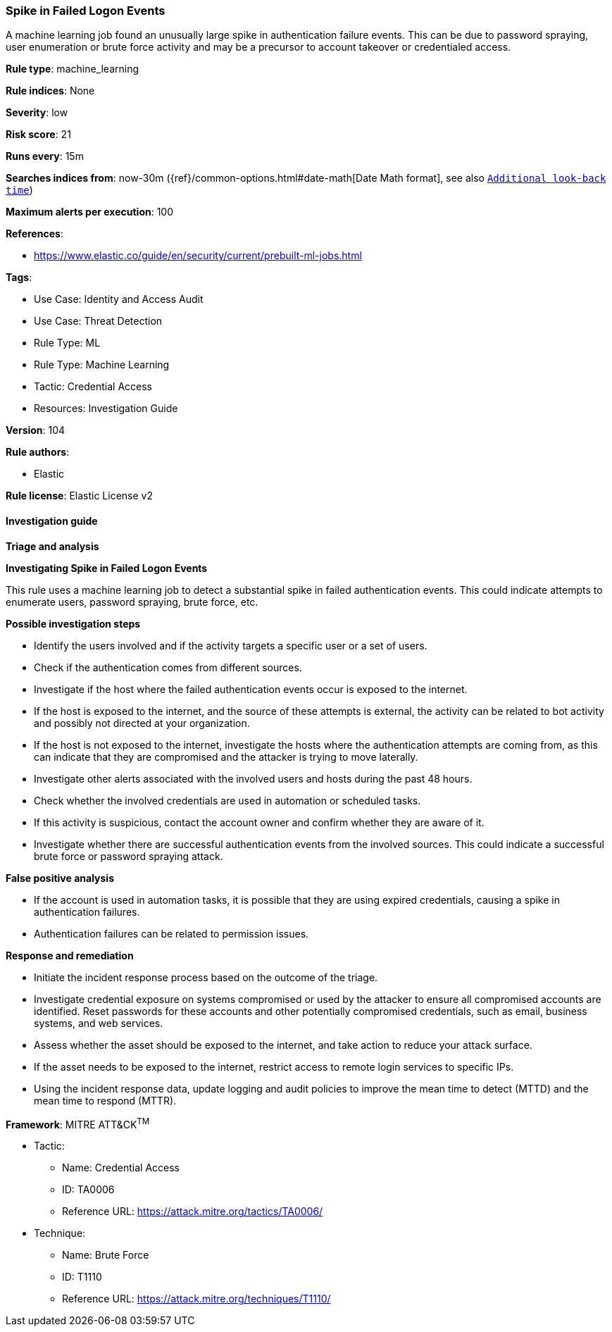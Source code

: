 [[spike-in-failed-logon-events]]
=== Spike in Failed Logon Events

A machine learning job found an unusually large spike in authentication failure events. This can be due to password spraying, user enumeration or brute force activity and may be a precursor to account takeover or credentialed access.

*Rule type*: machine_learning

*Rule indices*: None

*Severity*: low

*Risk score*: 21

*Runs every*: 15m

*Searches indices from*: now-30m ({ref}/common-options.html#date-math[Date Math format], see also <<rule-schedule, `Additional look-back time`>>)

*Maximum alerts per execution*: 100

*References*: 

* https://www.elastic.co/guide/en/security/current/prebuilt-ml-jobs.html

*Tags*: 

* Use Case: Identity and Access Audit
* Use Case: Threat Detection
* Rule Type: ML
* Rule Type: Machine Learning
* Tactic: Credential Access
* Resources: Investigation Guide

*Version*: 104

*Rule authors*: 

* Elastic

*Rule license*: Elastic License v2


==== Investigation guide



*Triage and analysis*



*Investigating Spike in Failed Logon Events*


This rule uses a machine learning job to detect a substantial spike in failed authentication events. This could indicate attempts to enumerate users, password spraying, brute force, etc.


*Possible investigation steps*


- Identify the users involved and if the activity targets a specific user or a set of users.
- Check if the authentication comes from different sources.
- Investigate if the host where the failed authentication events occur is exposed to the internet.
  - If the host is exposed to the internet, and the source of these attempts is external, the activity can be related to bot activity and possibly not directed at your organization.
  - If the host is not exposed to the internet, investigate the hosts where the authentication attempts are coming from, as this can indicate that they are compromised and the attacker is trying to move laterally.
- Investigate other alerts associated with the involved users and hosts during the past 48 hours.
- Check whether the involved credentials are used in automation or scheduled tasks.
- If this activity is suspicious, contact the account owner and confirm whether they are aware of it.
- Investigate whether there are successful authentication events from the involved sources. This could indicate a successful brute force or password spraying attack.


*False positive analysis*


- If the account is used in automation tasks, it is possible that they are using expired credentials, causing a spike in authentication failures.
- Authentication failures can be related to permission issues.


*Response and remediation*


- Initiate the incident response process based on the outcome of the triage.
- Investigate credential exposure on systems compromised or used by the attacker to ensure all compromised accounts are identified. Reset passwords for these accounts and other potentially compromised credentials, such as email, business systems, and web services.
- Assess whether the asset should be exposed to the internet, and take action to reduce your attack surface.
  - If the asset needs to be exposed to the internet, restrict access to remote login services to specific IPs.
- Using the incident response data, update logging and audit policies to improve the mean time to detect (MTTD) and the mean time to respond (MTTR).


*Framework*: MITRE ATT&CK^TM^

* Tactic:
** Name: Credential Access
** ID: TA0006
** Reference URL: https://attack.mitre.org/tactics/TA0006/
* Technique:
** Name: Brute Force
** ID: T1110
** Reference URL: https://attack.mitre.org/techniques/T1110/
